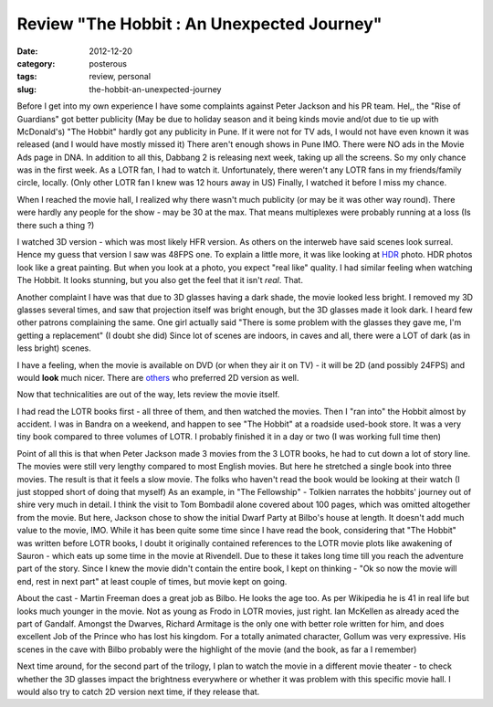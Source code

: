 Review "The Hobbit : An Unexpected Journey"
###########################################

:date: 2012-12-20
:category: posterous
:tags: review, personal
:slug: the-hobbit-an-unexpected-journey

.. image:: /images/hobbit.jpg
   :alt: The Hobbit

Before I get into my own experience I have some complaints against Peter Jackson and his PR team. Hel,, the "Rise of Guardians" got better publicity (May be due to holiday season and it being kinds movie and/ot due to tie up with McDonald's) "The Hobbit" hardly got any publicity in Pune. If it were not for TV ads, I would not have even known it was released (and I would have mostly missed it) There aren't enough shows in Pune IMO. There were NO ads in the Movie Ads page in DNA.
In addition to all this, Dabbang 2 is releasing next week, taking up all the screens. So my only chance was in the first week. As a LOTR fan, I had to watch it. Unfortunately, there weren't any LOTR fans in my friends/family circle, locally. (Only other LOTR fan I knew was 12 hours away in US) Finally, I watched it before I miss my chance.


When I reached the movie hall, I realized why there wasn't much publicity (or may be it was other way round). There were hardly any people for the show - may be 30 at the max. That means multiplexes were probably running at a loss (Is there such a thing ?) 

I watched 3D version - which was most likely HFR version. As others on the interweb have said scenes look surreal. Hence my guess that version I saw was 48FPS one. To explain a little more, it was like looking at HDR_  photo. HDR photos look like a great painting. But when you look at a photo, you expect "real like" quality. I had similar feeling when watching The Hobbit. It looks stunning, but you also get the feel that it isn't *real*. That. 

Another complaint I have was that due to 3D glasses having a dark shade, the movie looked less bright. I removed my 3D glasses several times, and saw that projection itself was bright enough, but the 3D glasses made it look dark. I heard few other patrons complaining the same. One girl actually said "There is some problem with the glasses they gave me, I'm getting a replacement" (I doubt she did) Since lot of scenes are indoors, in caves and all, there were a LOT of dark (as in less bright) scenes.

I have a feeling, when the movie is available on DVD (or when they air it on TV) - it will be 2D (and possibly 24FPS) and would **look** much nicer. There are others_ who preferred 2D version as well.

Now that technicalities are out of the way, lets review the movie itself.


I had read the LOTR books first - all three of them, and then watched the movies. Then I "ran into" the Hobbit almost by accident. I was in Bandra on a weekend, and happen to see "The Hobbit" at a roadside used-book store. It was a very tiny book compared to three volumes of LOTR. I probably finished it in a day or two (I was working full time then)

Point of all this is that when Peter Jackson made 3 movies from the 3 LOTR books, he had to cut down a lot of story line. The movies were still very lengthy compared to most English movies. But here he stretched a single book into three movies. The result is that it feels a slow movie. The folks who haven't read the book would be looking at their watch (I just stopped short of doing that myself) As an example, in "The Fellowship" - Tolkien narrates the hobbits' journey out of shire very much in detail. I think the visit to Tom Bombadil alone covered about 100 pages, which was omitted altogether from the movie. But here, Jackson chose to show the initial Dwarf Party at Bilbo's house at length. It doesn't add much value to the movie, IMO. While it has been quite some time since I have read the book, considering that "The Hobbit" was written  before LOTR books, I doubt it originally contained references to the LOTR movie plots like awakening of Sauron - which eats up some time in the movie at Rivendell. Due to these it takes long time till you reach the adventure part of the story. Since I knew the movie didn't contain the entire book, I kept on thinking - "Ok so now the movie will end, rest in next part" at least couple of times, but movie kept on going.


About the cast - Martin Freeman does a great job as Bilbo. He looks the age too. As per Wikipedia he is 41 in real life but looks much younger in the movie. Not as young as Frodo in LOTR movies, just right. Ian McKellen as already aced the part of Gandalf. Amongst the Dwarves, Richard Armitage is the only one with better role written for him, and does excellent Job of the Prince who has lost his kingdom. For a totally animated character, Gollum was very expressive. His scenes in the cave with Bilbo probably were the highlight of the movie (and the book, as far a I remember)

Next time around, for the second part of the trilogy, I plan to watch the movie in a different movie theater - to check whether the 3D glasses impact the brightness everywhere or whether it was problem with this specific movie hall. I would also try to catch 2D version next time, if they release that.

.. _HDR: http://www.flickr.com/groups/hdr/
.. _others: http://blog.vincentlaforet.com/2012/12/19/the-hobbit-an-unexpected-masterclass-in-why-hfr-fails-and-a-reaffirmation-of-what-makes-cinema-magical/


